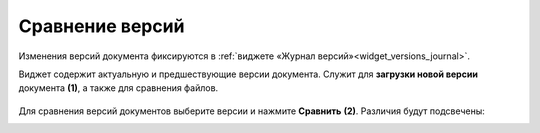 Сравнение версий
=================

Изменения версий документа фиксируются в :ref:`виджете «Журнал версий»<widget_versions_journal>`.

Виджет содержит актуальную и предшествующие версии документа. Служит для **загрузки новой версии** документа **(1)**, а также для сравнения файлов.

 .. image:: _static/versions/version_1.png
       :width: 250
       :align: center 

Для сравнения версий документов выберите версии и нажмите **Сравнить** **(2)**. Различия будут подсвечены:

.. image:: _static/versions/version_2.png
       :width: 900
       :align: center